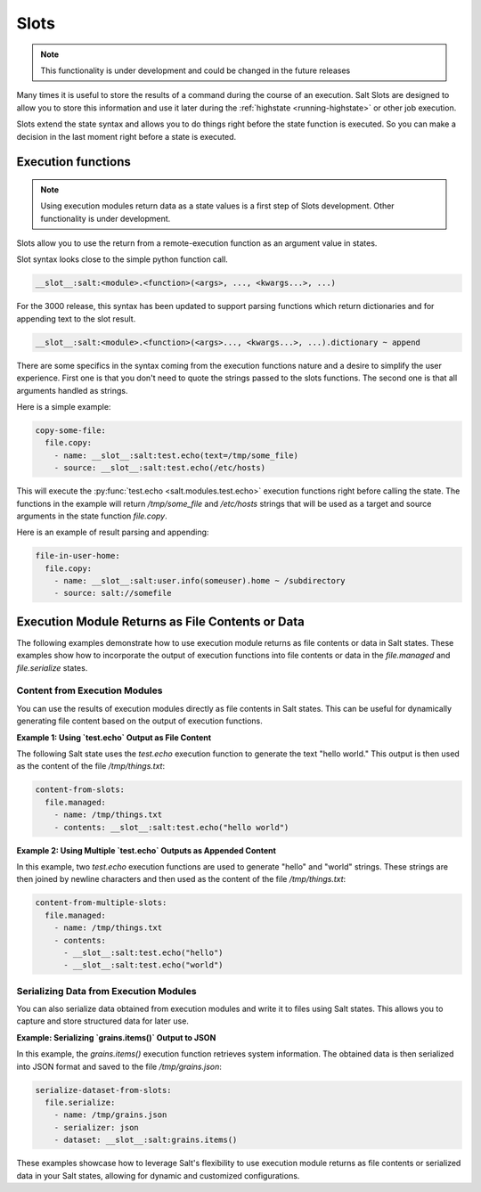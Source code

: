 .. _slots-subsystem:

=====
Slots
=====

.. versionadded:: 2018.3.0
.. versionchanged:: 3000

.. note:: This functionality is under development and could be changed in the
    future releases

Many times it is useful to store the results of a command during the course of
an execution. Salt Slots are designed to allow you to store this information and
use it later during the :ref:`highstate <running-highstate>` or other job
execution.

Slots extend the state syntax and allows you to do things right before the
state function is executed. So you can make a decision in the last moment right
before a state is executed.

Execution functions
-------------------

.. note:: Using execution modules return data as a state values is a first step
    of Slots development. Other functionality is under development.

Slots allow you to use the return from a remote-execution function as an
argument value in states.

Slot syntax looks close to the simple python function call.

.. code-block:: text

    __slot__:salt:<module>.<function>(<args>, ..., <kwargs...>, ...)

For the 3000 release, this syntax has been updated to support parsing functions
which return dictionaries and for appending text to the slot result.

.. code-block:: text

    __slot__:salt:<module>.<function>(<args>..., <kwargs...>, ...).dictionary ~ append

There are some specifics in the syntax coming from the execution functions
nature and a desire to simplify the user experience. First one is that you
don't need to quote the strings passed to the slots functions. The second one
is that all arguments handled as strings.

Here is a simple example:

.. code-block:: yaml

    copy-some-file:
      file.copy:
        - name: __slot__:salt:test.echo(text=/tmp/some_file)
        - source: __slot__:salt:test.echo(/etc/hosts)

This will execute the :py:func:`test.echo <salt.modules.test.echo>` execution
functions right before calling the state. The functions in the example will
return `/tmp/some_file` and `/etc/hosts` strings that will be used as a target
and source arguments in the state function `file.copy`.

Here is an example of result parsing and appending:

.. code-block:: yaml

    file-in-user-home:
      file.copy:
        - name: __slot__:salt:user.info(someuser).home ~ /subdirectory
        - source: salt://somefile

Execution Module Returns as File Contents or Data
-------------------------------------------------

The following examples demonstrate how to use execution module returns as file
contents or data in Salt states. These examples show how to incorporate the
output of execution functions into file contents or data in the `file.managed`
and `file.serialize` states.

Content from Execution Modules
~~~~~~~~~~~~~~~~~~~~~~~~~~~~~~

You can use the results of execution modules directly as file contents in Salt
states. This can be useful for dynamically generating file content based on the
output of execution functions.

**Example 1: Using `test.echo` Output as File Content**

The following Salt state uses the `test.echo` execution function to generate the
text "hello world." This output is then used as the content of the file
`/tmp/things.txt`:

.. code-block:: yaml

    content-from-slots:
      file.managed:
        - name: /tmp/things.txt
        - contents: __slot__:salt:test.echo("hello world")

**Example 2: Using Multiple `test.echo` Outputs as Appended Content**

In this example, two `test.echo` execution functions are used to generate
"hello" and "world" strings. These strings are then joined by newline characters
and then used as the content of the file `/tmp/things.txt`:

.. code-block:: yaml

    content-from-multiple-slots:
      file.managed:
        - name: /tmp/things.txt
        - contents:
          - __slot__:salt:test.echo("hello")
          - __slot__:salt:test.echo("world")

Serializing Data from Execution Modules
~~~~~~~~~~~~~~~~~~~~~~~~~~~~~~~~~~~~~~~

You can also serialize data obtained from execution modules and write it to
files using Salt states. This allows you to capture and store structured data
for later use.

**Example: Serializing `grains.items()` Output to JSON**

In this example, the `grains.items()` execution function retrieves system
information. The obtained data is then serialized into JSON format and saved to
the file `/tmp/grains.json`:

.. code-block:: yaml

    serialize-dataset-from-slots:
      file.serialize:
        - name: /tmp/grains.json
        - serializer: json
        - dataset: __slot__:salt:grains.items()

These examples showcase how to leverage Salt's flexibility to use execution
module returns as file contents or serialized data in your Salt states, allowing
for dynamic and customized configurations.
